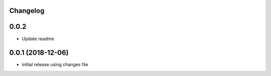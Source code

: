 Changelog
---------

0.0.2
-----

* Update readme


0.0.1 (2018-12-06)
------------------

* initial release using changes file
